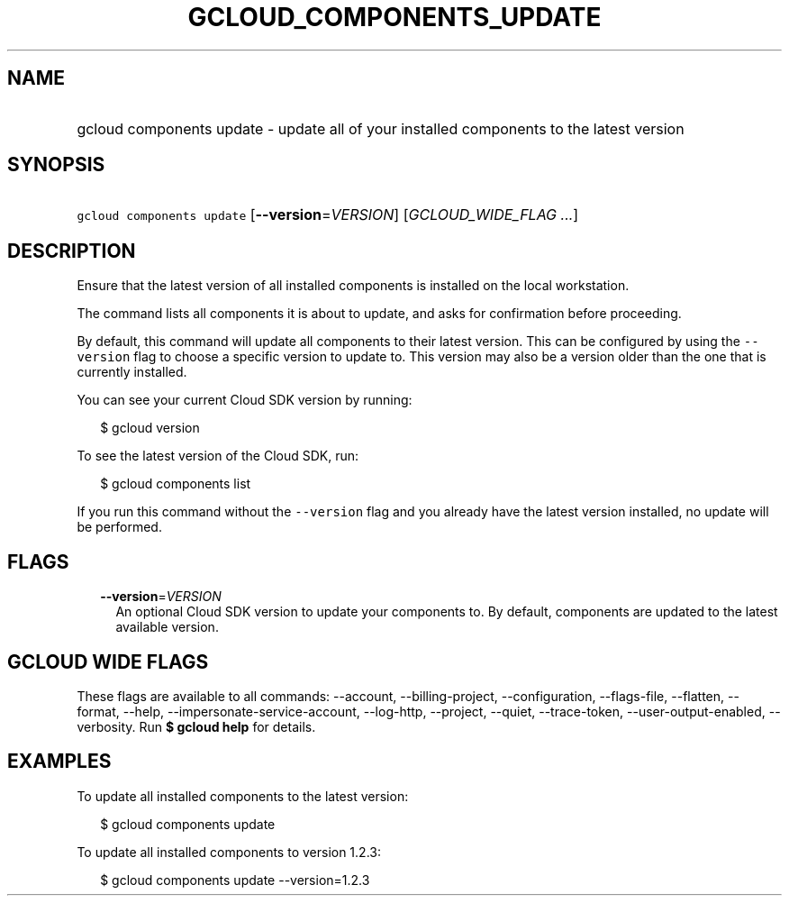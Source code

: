 
.TH "GCLOUD_COMPONENTS_UPDATE" 1



.SH "NAME"
.HP
gcloud components update \- update all of your installed components to the latest version



.SH "SYNOPSIS"
.HP
\f5gcloud components update\fR [\fB\-\-version\fR=\fIVERSION\fR] [\fIGCLOUD_WIDE_FLAG\ ...\fR]



.SH "DESCRIPTION"

Ensure that the latest version of all installed components is installed on the
local workstation.

The command lists all components it is about to update, and asks for
confirmation before proceeding.

By default, this command will update all components to their latest version.
This can be configured by using the \f5\-\-version\fR flag to choose a specific
version to update to. This version may also be a version older than the one that
is currently installed.

You can see your current Cloud SDK version by running:

.RS 2m
$ gcloud version
.RE

To see the latest version of the Cloud SDK, run:

.RS 2m
$ gcloud components list
.RE

If you run this command without the \f5\-\-version\fR flag and you already have
the latest version installed, no update will be performed.



.SH "FLAGS"

.RS 2m
.TP 2m
\fB\-\-version\fR=\fIVERSION\fR
An optional Cloud SDK version to update your components to. By default,
components are updated to the latest available version.


.RE
.sp

.SH "GCLOUD WIDE FLAGS"

These flags are available to all commands: \-\-account, \-\-billing\-project,
\-\-configuration, \-\-flags\-file, \-\-flatten, \-\-format, \-\-help,
\-\-impersonate\-service\-account, \-\-log\-http, \-\-project, \-\-quiet,
\-\-trace\-token, \-\-user\-output\-enabled, \-\-verbosity. Run \fB$ gcloud
help\fR for details.



.SH "EXAMPLES"

To update all installed components to the latest version:

.RS 2m
$ gcloud components update
.RE

To update all installed components to version 1.2.3:

.RS 2m
$ gcloud components update \-\-version=1.2.3
.RE
